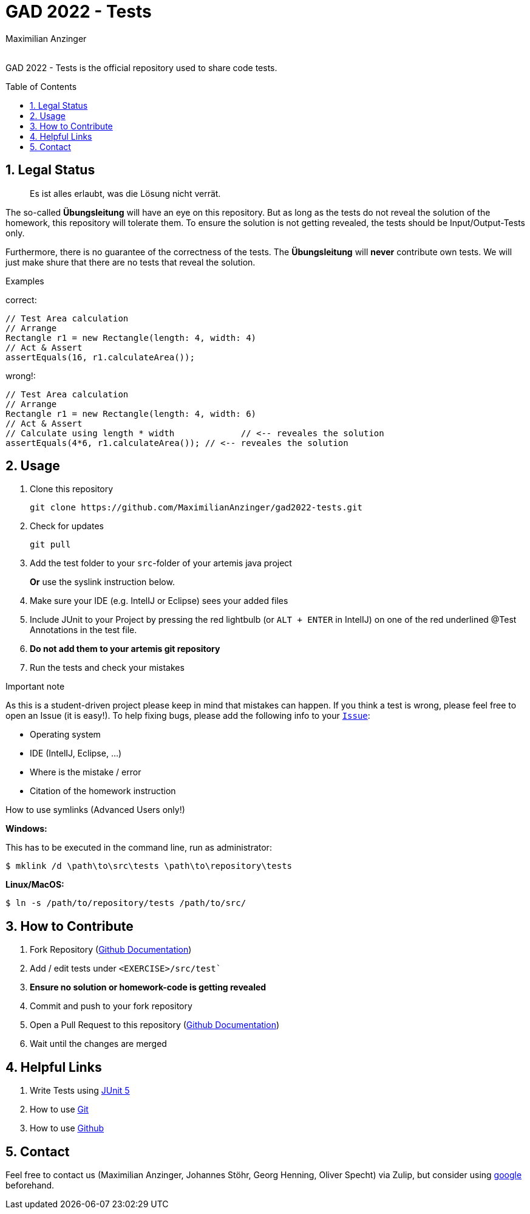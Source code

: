 :title: GAD2022-Test
:description: Testcases for GAD exercises
:keywords: java, tum, gad, students
:author: Maximilian Anzinger
:revremark:
:showtitle:
:sectnums:
:toc: preamble
:toclevels: 3
:icons: font

:owner: MaximilianAnzinger
:repo: gad2022-tests

= GAD 2022 - Tests

GAD 2022 - Tests is the official repository used to share code tests.

== Legal Status

> Es ist alles erlaubt, was die Lösung nicht verrät.

The so-called *Übungsleitung* will have an eye on this repository. But as long as the tests do not reveal the solution of the homework, this repository will tolerate them. To ensure the solution is not getting revealed, the tests should be Input/Output-Tests only.

Furthermore, there is no guarantee of the correctness of the tests. The *Übungsleitung* will *never* contribute own tests. We will just make shure that there are no tests that reveal the solution.

.Examples

correct:
[source,java]
----
// Test Area calculation
// Arrange
Rectangle r1 = new Rectangle(length: 4, width: 4)
// Act & Assert
assertEquals(16, r1.calculateArea());
----

wrong!:
[source,java]
----
// Test Area calculation
// Arrange
Rectangle r1 = new Rectangle(length: 4, width: 6)
// Act & Assert
// Calculate using length * width             // <-- reveales the solution
assertEquals(4*6, r1.calculateArea()); // <-- reveales the solution
----

== Usage

. Clone this repository
+
[source,shell]
----
git clone https://github.com/MaximilianAnzinger/gad2022-tests.git
----

. Check for updates
+
[source,shell]
----
git pull
----

. Add the test folder to your `src`-folder of your artemis java project
+
*Or* use the syslink instruction below.

. Make sure your IDE (e.g. IntelIJ or Eclipse) sees your added files

. Include JUnit to your Project by pressing the red lightbulb (or `ALT + ENTER` in IntelIJ) on one of the red underlined @Test Annotations in the test file.

. *Do not add them to your artemis git repository*

. Run the tests and check your mistakes

.Important note
As this is a student-driven project please keep in mind that mistakes can happen. If you think a test is wrong, please feel free to open an Issue (it is easy!). To help fixing bugs, please add the following info to your https://github.com/MaximilianAnzinger/gad2022-tests/issues[`Issue`]:

* Operating system
* IDE (IntelIJ, Eclipse, ...)
* Where is the mistake / error
* Citation of the homework instruction

.How to use symlinks (Advanced Users only!)
*Windows:*

This has to be executed in the command line, run as administrator:
[source,shell]
----
$ mklink /d \path\to\src\tests \path\to\repository\tests
----

*Linux/MacOS:*

[source,shell]
----
$ ln -s /path/to/repository/tests /path/to/src/
----

== How to Contribute

. Fork Repository (https://docs.github.com/en/get-started/quickstart/fork-a-repo#forking-a-repository[Github Documentation])
. Add / edit tests under `<EXERCISE>/src/test``
. *Ensure no solution or homework-code is getting revealed*
. Commit and push to your fork repository
. Open a Pull Request to this repository (https://docs.github.com/en/pull-requests/collaborating-with-pull-requests/proposing-changes-to-your-work-with-pull-requests[Github Documentation])
. Wait until the changes are merged

== Helpful Links

. Write Tests using https://junit.org/junit5/docs/current/user-guide/#writing-tests[JUnit 5]
. How to use https://www.atlassian.com/de/git/tutorials/learn-git-with-bitbucket-cloud[Git]
. How to use https://docs.github.com/en/get-started/quickstart/hello-world[Github]

== Contact

Feel free to contact us (Maximilian Anzinger, Johannes Stöhr, Georg Henning, Oliver Specht) via Zulip, but consider using https://www.google.com/[google] beforehand.